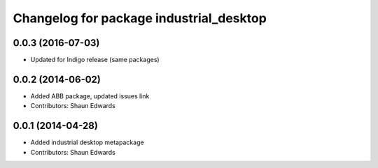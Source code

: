 ^^^^^^^^^^^^^^^^^^^^^^^^^^^^^^^^^^^^^^^^
Changelog for package industrial_desktop
^^^^^^^^^^^^^^^^^^^^^^^^^^^^^^^^^^^^^^^^

0.0.3 (2016-07-03)
------------------
* Updated for Indigo release (same packages)

0.0.2 (2014-06-02)
------------------
* Added ABB package, updated issues link
* Contributors: Shaun Edwards

0.0.1 (2014-04-28)
------------------
* Added industrial desktop metapackage
* Contributors: Shaun Edwards
